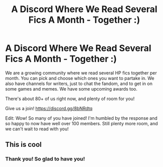 #+TITLE: A Discord Where We Read Several Fics A Month - Together :)

* A Discord Where We Read Several Fics A Month - Together :)
:PROPERTIES:
:Author: jsp1073
:Score: 20
:DateUnix: 1597779960.0
:DateShort: 2020-Aug-19
:FlairText: Recommendation
:END:
We are a growing community where we read several HP fics together per month. You can pick and choose which ones you want to partake in. We also have channels for writers, just to chat the fandom, and to get in on some games and memes. We have some upcoming awards too.

There's about 80+ of us right now, and plenty of room for you!

Give us a join! [[https://discord.gg/8bNRdtq]]

Edit: Wow! So many of you have joined! I'm humbled by the response and so happy to now have well over 100 members. Still plenty more room, and we can't wait to read with you!


** This is cool
:PROPERTIES:
:Author: CallMeSundown84
:Score: 2
:DateUnix: 1597784811.0
:DateShort: 2020-Aug-19
:END:

*** Thank you! So glad to have you!
:PROPERTIES:
:Author: jsp1073
:Score: 1
:DateUnix: 1597786879.0
:DateShort: 2020-Aug-19
:END:
